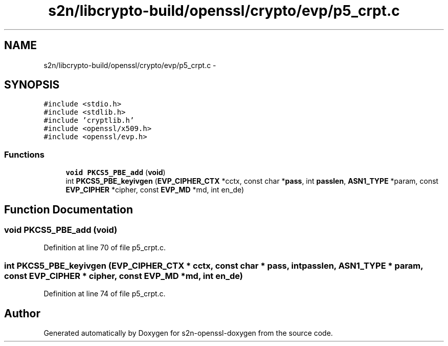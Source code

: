 .TH "s2n/libcrypto-build/openssl/crypto/evp/p5_crpt.c" 3 "Thu Jun 30 2016" "s2n-openssl-doxygen" \" -*- nroff -*-
.ad l
.nh
.SH NAME
s2n/libcrypto-build/openssl/crypto/evp/p5_crpt.c \- 
.SH SYNOPSIS
.br
.PP
\fC#include <stdio\&.h>\fP
.br
\fC#include <stdlib\&.h>\fP
.br
\fC#include 'cryptlib\&.h'\fP
.br
\fC#include <openssl/x509\&.h>\fP
.br
\fC#include <openssl/evp\&.h>\fP
.br

.SS "Functions"

.in +1c
.ti -1c
.RI "\fBvoid\fP \fBPKCS5_PBE_add\fP (\fBvoid\fP)"
.br
.ti -1c
.RI "int \fBPKCS5_PBE_keyivgen\fP (\fBEVP_CIPHER_CTX\fP *cctx, const char *\fBpass\fP, int \fBpasslen\fP, \fBASN1_TYPE\fP *param, const \fBEVP_CIPHER\fP *cipher, const \fBEVP_MD\fP *md, int en_de)"
.br
.in -1c
.SH "Function Documentation"
.PP 
.SS "\fBvoid\fP PKCS5_PBE_add (\fBvoid\fP)"

.PP
Definition at line 70 of file p5_crpt\&.c\&.
.SS "int PKCS5_PBE_keyivgen (\fBEVP_CIPHER_CTX\fP * cctx, const char * pass, int passlen, \fBASN1_TYPE\fP * param, const \fBEVP_CIPHER\fP * cipher, const \fBEVP_MD\fP * md, int en_de)"

.PP
Definition at line 74 of file p5_crpt\&.c\&.
.SH "Author"
.PP 
Generated automatically by Doxygen for s2n-openssl-doxygen from the source code\&.
